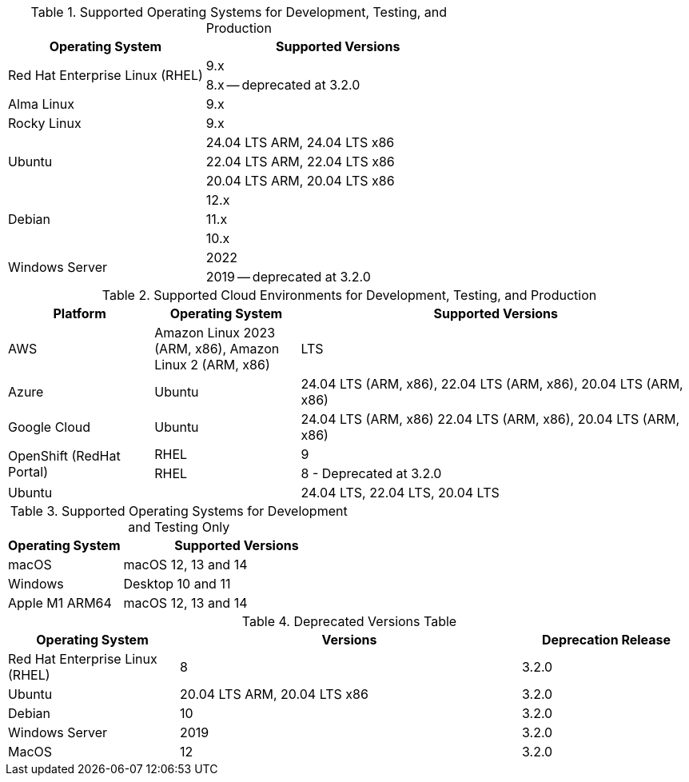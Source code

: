 // Inclusion, for use in master topics only

// tag::all[]
// tag::supported[]
// tag::sup-os-dev-test-prod[]
.Supported Operating Systems for Development, Testing, and Production
[cols="100,135",options="header"]
|===
| Operating System | Supported Versions

.2+| Red Hat Enterprise Linux (RHEL)
| 9.x
| 8.x -- deprecated at 3.2.0

| Alma Linux
| 9.x

| Rocky Linux
| 9.x

.3+| Ubuntu
| 24.04 LTS ARM, 24.04 LTS x86
| 22.04 LTS ARM, 22.04 LTS x86
| 20.04 LTS ARM, 20.04 LTS x86

.3+| Debian
| 12.x
| 11.x
| 10.x

.2+| Windows Server
| 2022
| 2019 -- deprecated at 3.2.0

|===

// end::sup-os-dev-test-prod[]

// tag::sup-os-cloud[]

.Supported Cloud Environments for Development, Testing, and Production
[cols="50,50,135",options="header"]
|===
| Platform| Operating System | Supported Versions

|AWS
|Amazon Linux 2023 (ARM, x86), Amazon Linux 2 (ARM, x86)
|LTS

|Azure
|Ubuntu
| 24.04 LTS (ARM, x86), 22.04 LTS (ARM, x86), 20.04 LTS (ARM, x86)

|Google Cloud
|Ubuntu
|24.04 LTS (ARM, x86) 22.04 LTS (ARM, x86), 20.04 LTS (ARM, x86)

.2+|OpenShift (RedHat Portal)
|RHEL | 9
|RHEL | 8 - Deprecated at 3.2.0

|Ubuntu
|
| 24.04 LTS, 22.04 LTS, 20.04 LTS
|===

// end::sup-os-cloud[]

// tag::sup-os-dev-test[]

.Supported Operating Systems for Development and Testing Only
[cols="1,2",options="header"]
|===
| Operating System | Supported Versions

| macOS
| macOS 12, 13 and 14

| Windows
| Desktop 10 and 11

| Apple M1 ARM64
| macOS 12, 13 and 14

|===
// end::sup-os-dev-test[]
// end::supported[]

// tag::deprecated[]

.Deprecated Versions Table 
[cols="1,2,1",options="header"]
|===
| Operating System | Versions | Deprecation Release

| Red Hat Enterprise Linux (RHEL)
| 8
| 3.2.0

| Ubuntu
| 20.04 LTS ARM, 20.04 LTS x86
| 3.2.0

| Debian
| 10
| 3.2.0

| Windows Server 
| 2019
| 3.2.0

| MacOS
| 12
| 3.2.0

|===

// end::deprecated[]
